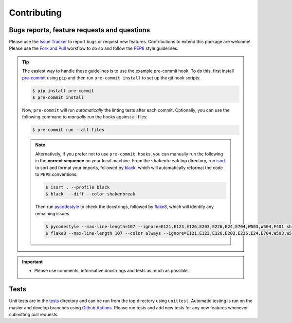 Contributing
=======================================

Bugs reports, feature requests and questions
---------------------------------------------

Please use the `Issue Tracker <https://github.com/SMTG-Bham/ShakeNBreak/issues>`_ to report bugs or
request new features. Contributions to extend this package are welcome! Please use the
`Fork and Pull <https://docs.github.com/en/get-started/quickstart/contributing-to-projects>`_
workflow to do so and follow the `PEP8 <https://peps.python.org/pep-0008/>`_ style guidelines.

.. TIP::
    The easiest way to handle these guidelines is to use the example pre-commit hook.
    To do this, first install `pre-commit <https://pre-commit.com/>`_ using ``pip`` and then run ``pre-commit install`` to set up the git hook scripts:

    .. code:: bash

        $ pip install pre-commit
        $ pre-commit install

    Now, ``pre-commit`` will run *automatically* the linting tests after each commit.
    Optionally, you can use the following command to *manually* run the hooks against all files:

    .. code:: bash

        $ pre-commit run --all-files

    .. NOTE::
        Alternatively, if you prefer not to use ``pre-commit hooks``, you can manually run the following in the **correct sequence**
        on your local machine. From the ``shakenbreak`` top directory, run `isort <https://pycqa.github.io/isort/>`_ to sort and format your imports, followed by
        `black <https://black.readthedocs.io/en/stable/index.html>`_, which will automatically reformat the code to ``PEP8`` conventions:

        .. code:: bash

            $ isort . --profile black
            $ black  --diff --color shakenbreak

        Then run `pycodestyle <https://pycodestyle.pycqa.org/en/latest/>`_ to check the docstrings,
        followed by `flake8 <https://flake8.pycqa.org/en/latest/>`_, which will identify any remaining issues.

        .. code:: bash

            $ pycodestyle --max-line-length=107 --ignore=E121,E123,E126,E203,E226,E24,E704,W503,W504,F401 shakenbreak
            $ flake8 --max-line-length 107 --color always --ignore=E121,E123,E126,E203,E226,E24,E704,W503,W504,F401 shakenbreak

.. IMPORTANT::
    - Please use comments, informative docstrings and tests as much as possible.

Tests
-------

Unit tests are in the `tests <https://github.com/SMTG-Bham/ShakeNBreak/tree/main/tests>`_ directory
and can be run from the top directory using ``unittest``. Automatic testing is run on the master and
develop branches using `Github Actions <https://docs.github.com/en/actions>`_. Please
run tests and add new tests for any new features whenever submitting pull requests.
